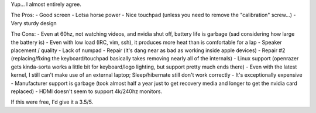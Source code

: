 Yup... I almost entirely agree.

The Pros:
- Good screen
- Lotsa horse power
- Nice touchpad (unless you need to remove the "calibration" screw...)
- Very sturdy design

The Cons:
- Even at 60hz, not watching videos, and nvidia shut off, battery life is garbage (sad considering how large the battery is)
- Even with low load (IRC, vim, ssh), it produces more heat than is comfortable for a lap
- Speaker placement / quality
- Lack of numpad
- Repair (it's dang near as bad as working inside apple devices)
- Repair #2 (replacing/fixing the keyboard/touchpad basically takes removing nearly all of the internals)
- Linux support (openrazer gets kinda-sorta works a little bit for keyboard/logo lighting, but support pretty much ends there)
- Even with the latest kernel, I still can't make use of an external laptop; Sleep/hibernate still don't work correctly
- It's exceptionally expensive
- Manufacturer support is garbage (took almost half a year just to get recovery media and longer to get the nvidia card replaced)
- HDMI doesn't seem to support 4k/240hz monitors.

If this were free, I'd give it a 3.5/5.
